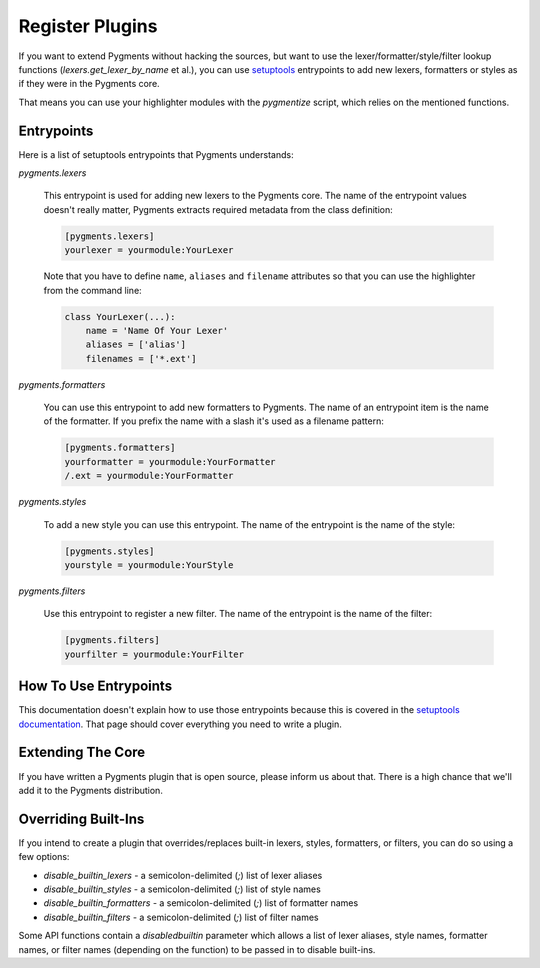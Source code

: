 ================
Register Plugins
================

If you want to extend Pygments without hacking the sources, but want to
use the lexer/formatter/style/filter lookup functions (`lexers.get_lexer_by_name`
et al.), you can use `setuptools`_ entrypoints to add new lexers, formatters
or styles as if they were in the Pygments core.

.. _setuptools: https://pypi.org/project/setuptools/

That means you can use your highlighter modules with the `pygmentize` script,
which relies on the mentioned functions.


Entrypoints
===========

Here is a list of setuptools entrypoints that Pygments understands:

`pygments.lexers`

    This entrypoint is used for adding new lexers to the Pygments core.
    The name of the entrypoint values doesn't really matter, Pygments extracts
    required metadata from the class definition:

    .. sourcecode:: ini

        [pygments.lexers]
        yourlexer = yourmodule:YourLexer

    Note that you have to define ``name``, ``aliases`` and ``filename``
    attributes so that you can use the highlighter from the command line:

    .. sourcecode:: python

        class YourLexer(...):
            name = 'Name Of Your Lexer'
            aliases = ['alias']
            filenames = ['*.ext']


`pygments.formatters`

    You can use this entrypoint to add new formatters to Pygments. The
    name of an entrypoint item is the name of the formatter. If you
    prefix the name with a slash it's used as a filename pattern:

    .. sourcecode:: ini

        [pygments.formatters]
        yourformatter = yourmodule:YourFormatter
        /.ext = yourmodule:YourFormatter


`pygments.styles`

    To add a new style you can use this entrypoint. The name of the entrypoint
    is the name of the style:

    .. sourcecode:: ini

        [pygments.styles]
        yourstyle = yourmodule:YourStyle


`pygments.filters`

    Use this entrypoint to register a new filter. The name of the
    entrypoint is the name of the filter:

    .. sourcecode:: ini

        [pygments.filters]
        yourfilter = yourmodule:YourFilter


How To Use Entrypoints
======================

This documentation doesn't explain how to use those entrypoints because this is
covered in the `setuptools documentation`_. That page should cover everything
you need to write a plugin.

.. _setuptools documentation: https://setuptools.readthedocs.io/en/latest/


Extending The Core
==================

If you have written a Pygments plugin that is open source, please inform us
about that. There is a high chance that we'll add it to the Pygments
distribution.


Overriding Built-Ins
====================

If you intend to create a plugin that overrides/replaces built-in lexers, styles,
formatters, or filters, you can do so using a few options:

- `disable_builtin_lexers` - a semicolon-delimited (`;`) list of lexer aliases
- `disable_builtin_styles` - a semicolon-delimited (`;`) list of style names
- `disable_builtin_formatters` - a semicolon-delimited (`;`) list of formatter names
- `disable_builtin_filters` - a semicolon-delimited (`;`) list of filter names

Some API functions contain a `disabledbuiltin` parameter which allows a list of
lexer aliases, style names, formatter names, or filter names (depending on the
function) to be passed in to disable built-ins.
